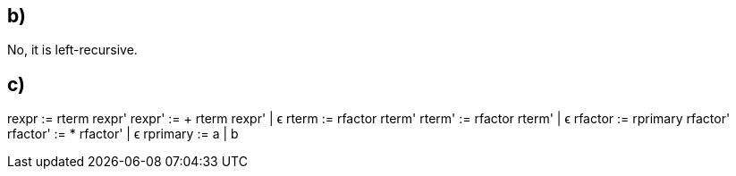 == b)

No, it is left-recursive.

== c)
rexpr    := rterm rexpr'
rexpr'   := + rterm rexpr' | ϵ
rterm    := rfactor rterm'
rterm'   := rfactor rterm' | ϵ
rfactor  := rprimary rfactor'
rfactor' := * rfactor' | ϵ
rprimary := a | b
